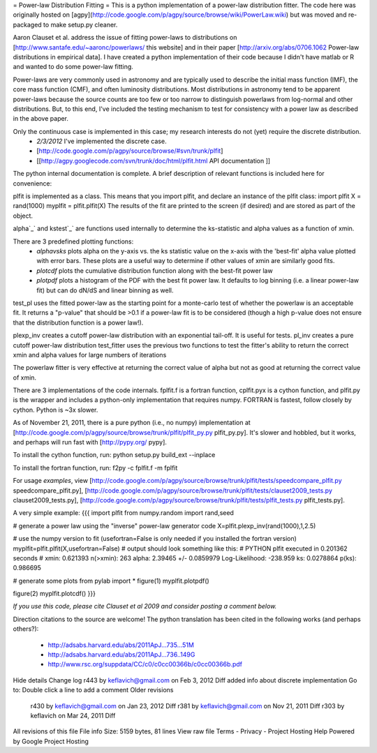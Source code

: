 = Power-law Distribution Fitting =
This is a python implementation of a power-law distribution fitter.  The code
here was originally hosted on
[agpy](http://code.google.com/p/agpy/source/browse/wiki/PowerLaw.wiki) but was moved
and re-packaged to make setup.py cleaner.  

Aaron Clauset et al. address the issue of fitting power-laws to distributions
on [http://www.santafe.edu/~aaronc/powerlaws/ this website] and in their paper
[http://arxiv.org/abs/0706.1062 Power-law distributions in empirical data].  I
have created a python implementation of their code because I didn't have matlab
or R and wanted to do some power-law fitting. 

Power-laws are very commonly used in astronomy and are typically used to
describe the initial mass function (IMF), the core mass function (CMF), and
often luminosity distributions.  Most distributions in astronomy tend to be
apparent power-laws because the source counts are too few or too narrow to
distinguish powerlaws from log-normal and other distributions.  But, to this
end, I've included the testing mechanism to test for consistency with a power
law as described in the above paper.

Only the continuous case is implemented in this case; my research interests do not (yet) require the discrete distribution.  
 * *2/3/2012* I've implemented the discrete case.
 * [http://code.google.com/p/agpy/source/browse/#svn/trunk/plfit]
 * [[http://agpy.googlecode.com/svn/trunk/doc/html/plfit.html API documentation ]]

The python internal documentation is complete.  A brief description of relevant functions is included here for convenience:

plfit is implemented as a class.  This means that you import plfit, and declare an instance of the plfit class:
import plfit
X = rand(1000)
myplfit = plfit.plfit(X)
The results of the fit are printed to the screen (if desired) and are stored as part of the object.

alpha`_` and kstest`_` are functions used internally to determine the ks-statistic and alpha values as a function of xmin.

There are 3 predefined plotting functions:
  * `alphavsks` plots alpha on the y-axis vs. the ks statistic value on the x-axis with the 'best-fit' alpha value plotted with error bars.   These plots are a useful way to determine if other values of xmin are similarly good fits.
  * `plotcdf` plots the cumulative distribution function along with the best-fit power law
  * `plotpdf` plots a histogram of the PDF with the best fit power law.  It defaults to log binning (i.e. a linear power-law fit) but can do dN/dS and linear binning as well.

test_pl uses the fitted power-law as the starting point for a monte-carlo test of whether the powerlaw is an acceptable fit.  It returns a "p-value" that should be >0.1 if a power-law fit is to be considered (though a high p-value does not ensure that the distribution function is a power law!).

plexp_inv creates a cutoff power-law distribution with an exponential tail-off.  It is useful for tests.
pl_inv creates a pure cutoff power-law distribution
test_fitter uses the previous two functions to test the fitter's ability to return the correct xmin and alpha values for large numbers of iterations


The powerlaw fitter is very effective at returning the correct value of alpha but not as good at returning the correct value of xmin.

There are 3 implementations of the code internals.  fplfit.f is a fortran function, cplfit.pyx is a cython function, and plfit.py is the wrapper and includes a python-only implementation that requires numpy.  FORTRAN is fastest, follow closely by cython.  Python is ~3x slower.  

As of November 21, 2011, there is a pure python (i.e., no numpy) implementation at [http://code.google.com/p/agpy/source/browse/trunk/plfit/plfit_py.py plfit_py.py].  It's slower and hobbled, but it works, and perhaps will run fast with [http://pypy.org/ pypy].

To install the cython function, run:
python setup.py build_ext --inplace

To install the fortran function, run:
f2py -c fplfit.f -m fplfit


For usage *examples*, view [http://code.google.com/p/agpy/source/browse/trunk/plfit/tests/speedcompare_plfit.py speedcompare_plfit.py], [http://code.google.com/p/agpy/source/browse/trunk/plfit/tests/clauset2009_tests.py clauset2009_tests.py], [http://code.google.com/p/agpy/source/browse/trunk/plfit/tests/plfit_tests.py plfit_tests.py].

A very simple example:
{{{
import plfit
from numpy.random import rand,seed

# generate a power law using the "inverse" power-law generator code
X=plfit.plexp_inv(rand(1000),1,2.5)

# use the numpy version to fit (usefortran=False is only needed if you installed the fortran version)
myplfit=plfit.plfit(X,usefortran=False)
# output should look something like this:
# PYTHON plfit executed in 0.201362 seconds
# xmin: 0.621393 n(>xmin): 263 alpha: 2.39465 +/- 0.0859979   Log-Likelihood: -238.959   ks: 0.0278864 p(ks): 0.986695

# generate some plots
from pylab import *
figure(1)
myplfit.plotpdf()

figure(2)
myplfit.plotcdf()
}}}


*If you use this code, please cite Clauset et al 2009 and consider posting a comment below.*  

Direction citations to the source are welcome!  The python translation has been cited in the following works (and perhaps others?):

 * http://adsabs.harvard.edu/abs/2011ApJ...735...51M
 * http://adsabs.harvard.edu/abs/2011ApJ...736..149G
 * http://www.rsc.org/suppdata/CC/c0/c0cc00366b/c0cc00366b.pdf
Hide details
Change log
r443 by keflavich@gmail.com on Feb 3, 2012   Diff
added info about discrete implementation
Go to: 	
Double click a line to add a comment
Older revisions
 r430 by keflavich@gmail.com on Jan 23, 2012   Diff 
 r381 by keflavich@gmail.com on Nov 21, 2011   Diff 
 r303 by keflavich on Mar 24, 2011   Diff 
All revisions of this file
File info
Size: 5159 bytes, 81 lines
View raw file
Terms - Privacy - Project Hosting Help
Powered by Google Project Hosting

